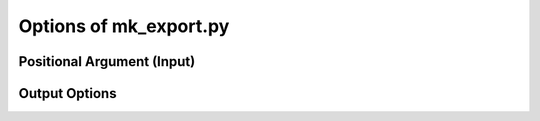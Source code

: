 
Options of mk_export.py
=======================

Positional Argument (Input)
~~~~~~~~~~~~~~~~~~~~~~~~~~~

.. option:: docking_results_filename

   One or more docking output files in either PDBQT format (from Vina) or DLG format (from AD-GPU).

Output Options
~~~~~~~~~~~~~~

.. option:: --suffix <suffix>

   Set a suffix for output filenames that are not explicitly specified. The default suffix is ``_docked``. 

.. option:: -s, --write_sdf <output_SDF_filename>

   Specify the output SDF filename. Defaults to the input filename with a suffix defined by ``--suffix``. 

.. option:: -j, --read_json <input_JSON_filename>

   Provide a receptor file generated by ``mk_prepare_receptor`` with the ``-j/--write_json`` option. Currently only effective when used with ``-p, --write_pdb``. 

.. option:: -p, --write_pdb <output_PDB_filename>

   Specify the output PDB filename. Defaults to the input filename with a suffix defined by ``--suffix``. Must be used together with ``-j, --read_json``. 

.. option:: --all_dlg_poses

   (Flag) Write all poses from AutoDock-GPU DLG output files, instead of only the lead of each cluster. Currently only effective for ``-s, --write_sdf``. 

.. option:: -k, --keep_flexres_sdf

   (Flag) Include flexible residues, if any, in the SDF output.

.. option:: -, --redirect_stdout

   (Flag) Instead of writing an SDF file, print it directly to the standard output (STDOUT).


